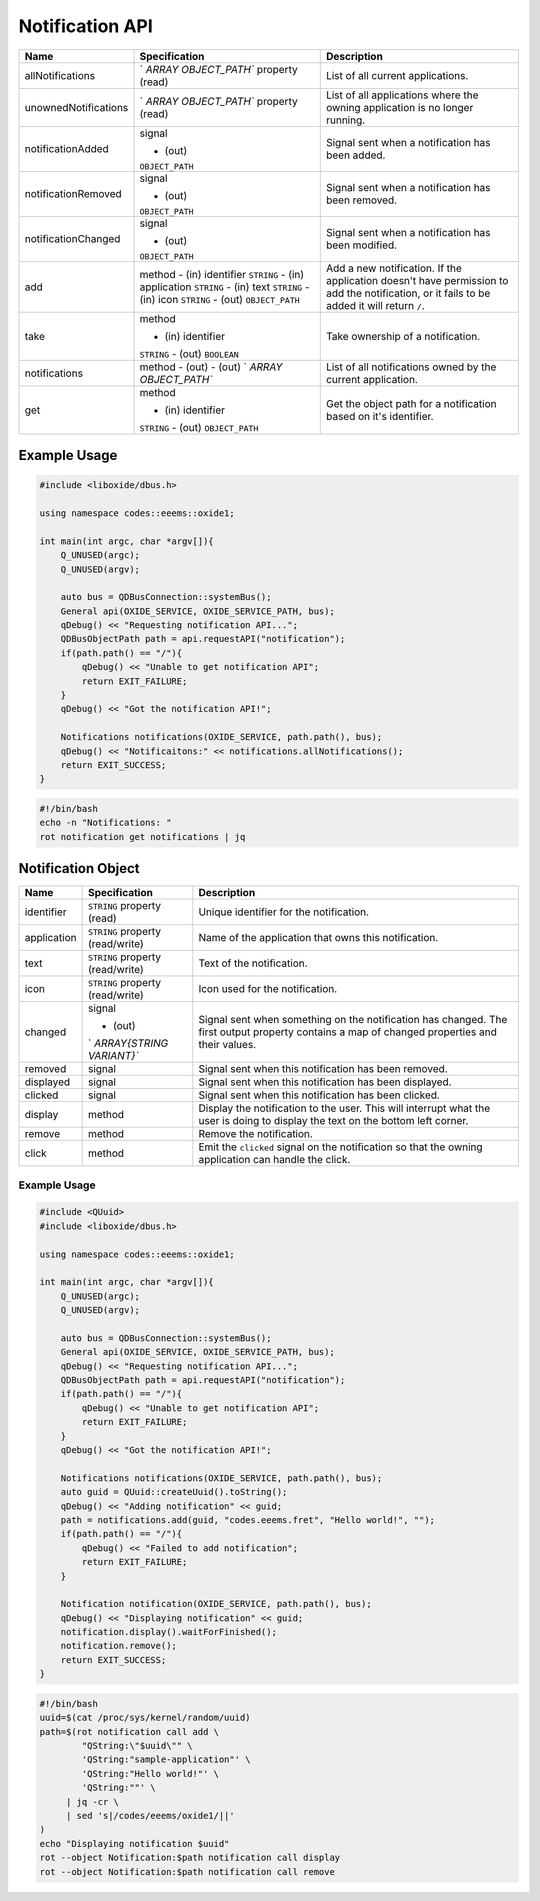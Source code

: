 ================
Notification API
================

+----------------------+----------------------+----------------------+
| Name                 | Specification        | Description          |
+======================+======================+======================+
| allNotifications     | `                    | List of all current  |
|                      | `ARRAY OBJECT_PATH`` | applications.        |
|                      | property (read)      |                      |
+----------------------+----------------------+----------------------+
| unownedNotifications | `                    | List of all          |
|                      | `ARRAY OBJECT_PATH`` | applications where   |
|                      | property (read)      | the owning           |
|                      |                      | application is no    |
|                      |                      | longer running.      |
+----------------------+----------------------+----------------------+
| notificationAdded    | signal               | Signal sent when a   |
|                      |                      | notification has     |
|                      | - (out)              | been added.          |
|                      | ``OBJECT_PATH``      |                      |
+----------------------+----------------------+----------------------+
| notificationRemoved  | signal               | Signal sent when a   |
|                      |                      | notification has     |
|                      | - (out)              | been removed.        |
|                      | ``OBJECT_PATH``      |                      |
+----------------------+----------------------+----------------------+
| notificationChanged  | signal               | Signal sent when a   |
|                      |                      | notification has     |
|                      | - (out)              | been modified.       |
|                      | ``OBJECT_PATH``      |                      |
+----------------------+----------------------+----------------------+
| add                  | method               | Add a new            |
|                      | - (in) identifier    | notification.        |
|                      | ``STRING``           | If the application   |
|                      | - (in) application   | doesn't have         |
|                      | ``STRING``           | permission to add    |
|                      | - (in) text          | the notification, or |
|                      | ``STRING``           | it fails to be added |
|                      | - (in) icon          | it will return       |
|                      | ``STRING``           | ``/``.               |
|                      | - (out)              |                      |
|                      | ``OBJECT_PATH``      |                      |
+----------------------+----------------------+----------------------+
| take                 | method               | Take ownership of a  |
|                      |                      | notification.        |
|                      | - (in) identifier    |                      |
|                      | ``STRING``           |                      |
|                      | - (out) ``BOOLEAN``  |                      |
+----------------------+----------------------+----------------------+
| notifications        | method               | List of all          |
|                      | - (out)              | notifications owned  |
|                      | - (out)              | by the current       |
|                      | `                    | application.         |
|                      | `ARRAY OBJECT_PATH`` |                      |
+----------------------+----------------------+----------------------+
| get                  | method               | Get the object path  |
|                      |                      | for a notification   |
|                      | - (in) identifier    | based on it's        |
|                      | ``STRING``           | identifier.          |
|                      | - (out)              |                      |
|                      | ``OBJECT_PATH``      |                      |
+----------------------+----------------------+----------------------+

.. _example-usage-4:

Example Usage
~~~~~~~~~~~~~

.. code:: cpp

   #include <liboxide/dbus.h>

   using namespace codes::eeems::oxide1;

   int main(int argc, char *argv[]){
       Q_UNUSED(argc);
       Q_UNUSED(argv);

       auto bus = QDBusConnection::systemBus();
       General api(OXIDE_SERVICE, OXIDE_SERVICE_PATH, bus);
       qDebug() << "Requesting notification API...";
       QDBusObjectPath path = api.requestAPI("notification");
       if(path.path() == "/"){
           qDebug() << "Unable to get notification API";
           return EXIT_FAILURE;
       }
       qDebug() << "Got the notification API!";

       Notifications notifications(OXIDE_SERVICE, path.path(), bus);
       qDebug() << "Notificaitons:" << notifications.allNotifications();
       return EXIT_SUCCESS;
   }

.. code:: shell

   #!/bin/bash
   echo -n "Notifications: "
   rot notification get notifications | jq

Notification Object
~~~~~~~~~~~~~~~~~~~

+-------------+--------------------------+--------------------------+
| Name        | Specification            | Description              |
+=============+==========================+==========================+
| identifier  | ``STRING`` property      | Unique identifier for    |
|             | (read)                   | the notification.        |
+-------------+--------------------------+--------------------------+
| application | ``STRING`` property      | Name of the application  |
|             | (read/write)             | that owns this           |
|             |                          | notification.            |
+-------------+--------------------------+--------------------------+
| text        | ``STRING`` property      | Text of the              |
|             | (read/write)             | notification.            |
+-------------+--------------------------+--------------------------+
| icon        | ``STRING`` property      | Icon used for the        |
|             | (read/write)             | notification.            |
+-------------+--------------------------+--------------------------+
| changed     | signal                   | Signal sent when         |
|             |                          | something on the         |
|             | - (out)                  | notification has         |
|             | `                        | changed.                 |
|             | `ARRAY{STRING VARIANT}`` | The first output         |
|             |                          | property contains a map  |
|             |                          | of changed properties    |
|             |                          | and their values.        |
+-------------+--------------------------+--------------------------+
| removed     | signal                   | Signal sent when this    |
|             |                          | notification has been    |
|             |                          | removed.                 |
+-------------+--------------------------+--------------------------+
| displayed   | signal                   | Signal sent when this    |
|             |                          | notification has been    |
|             |                          | displayed.               |
+-------------+--------------------------+--------------------------+
| clicked     | signal                   | Signal sent when this    |
|             |                          | notification has been    |
|             |                          | clicked.                 |
+-------------+--------------------------+--------------------------+
| display     | method                   | Display the notification |
|             |                          | to the user.             |
|             |                          | This will interrupt what |
|             |                          | the user is doing to     |
|             |                          | display the text on the  |
|             |                          | bottom left corner.      |
+-------------+--------------------------+--------------------------+
| remove      | method                   | Remove the notification. |
+-------------+--------------------------+--------------------------+
| click       | method                   | Emit the ``clicked``     |
|             |                          | signal on the            |
|             |                          | notification so that the |
|             |                          | owning application can   |
|             |                          | handle the click.        |
+-------------+--------------------------+--------------------------+

.. _example-usage-5:

Example Usage
^^^^^^^^^^^^^

.. code:: cpp

   #include <QUuid>
   #include <liboxide/dbus.h>

   using namespace codes::eeems::oxide1;

   int main(int argc, char *argv[]){
       Q_UNUSED(argc);
       Q_UNUSED(argv);

       auto bus = QDBusConnection::systemBus();
       General api(OXIDE_SERVICE, OXIDE_SERVICE_PATH, bus);
       qDebug() << "Requesting notification API...";
       QDBusObjectPath path = api.requestAPI("notification");
       if(path.path() == "/"){
           qDebug() << "Unable to get notification API";
           return EXIT_FAILURE;
       }
       qDebug() << "Got the notification API!";

       Notifications notifications(OXIDE_SERVICE, path.path(), bus);
       auto guid = QUuid::createUuid().toString();
       qDebug() << "Adding notification" << guid;
       path = notifications.add(guid, "codes.eeems.fret", "Hello world!", "");
       if(path.path() == "/"){
           qDebug() << "Failed to add notification";
           return EXIT_FAILURE;
       }

       Notification notification(OXIDE_SERVICE, path.path(), bus);
       qDebug() << "Displaying notification" << guid;
       notification.display().waitForFinished();
       notification.remove();
       return EXIT_SUCCESS;
   }

.. code:: shell

   #!/bin/bash
   uuid=$(cat /proc/sys/kernel/random/uuid)
   path=$(rot notification call add \
           "QString:\"$uuid\"" \
           'QString:"sample-application"' \
           'QString:"Hello world!"' \
           'QString:""' \
   	| jq -cr \
   	| sed 's|/codes/eeems/oxide1/||'
   )
   echo "Displaying notification $uuid"
   rot --object Notification:$path notification call display
   rot --object Notification:$path notification call remove

